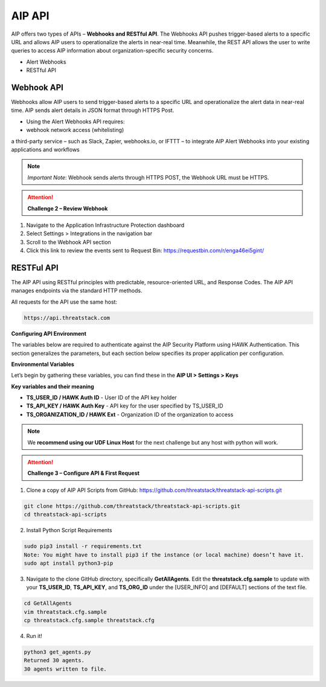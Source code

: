 AIP API
================

AIP offers two types of APIs – **Webhooks and RESTful API**. The Webhooks API pushes trigger-based alerts to a specific URL and allows AIP users to operationalize the alerts in near-real time. Meanwhile, the REST API allows the user to write queries to access AIP information about organization-specific security concerns. 

 

* Alert Webhooks 

* RESTful API 


Webhook API 
-----------

.. image:: _static/integration_webhook_v2.gif

Webhooks allow AIP users to send trigger-based alerts to a specific URL and operationalize the alert data in near-real time. AIP sends alert details in JSON format through HTTPS Post. 

* Using the Alert Webhooks API requires: 

* webhook network access (whitelisting) 

a third-party service – such as Slack, Zapier, webhooks.io, or IFTTT – to integrate AIP Alert Webhooks into your existing applications and workflows 

.. note:: 

   *Important Note*: Webhook sends alerts through HTTPS POST, the Webhook URL must be HTTPS. 
   
.. attention:: 
 **Challenge 2 – Review Webhook**

1. Navigate to the Application Infrastructure Protection dashboard 
2. Select Settings > Integrations in the navigation bar 
3. Scroll to the Webhook API section 
4. Click this link to review the events sent to Request Bin: https://requestbin.com/r/enga46ei5gint/ 


.. image:: _static/_Integrations_Webhook_LiveEx.gif

RESTFul API 
-----------

.. image:: _static/apidocs_v2.gif

The AIP API using RESTful principles with predictable, resource-oriented URL, and Response Codes. The AIP API manages endpoints via the standard HTTP methods.  

All requests for the API use the same host: 

.. code-block::

   https://api.threatstack.com 
   
**Configuring API Environment**

The variables below are required to authenticate against the AIP Security Platform using HAWK Authentication. This section generalizes the parameters, but each section below specifies its proper application per configuration. 

**Environmental Variables**

Let’s begin by gathering these variables, you can find these in the **AIP UI > Settings > Keys**


.. image:: _static/integration_keys_v2.gif

**Key variables and their meaning**

* **TS_USER_ID / HAWK Auth ID** - User ID of the API key holder 

* **TS_API_KEY / HAWK Auth Key** - API key for the user specified by TS_USER_ID 

* **TS_ORGANIZATION_ID / HAWK Ext** - Organization ID of the organization to access 


.. note:: 
   We **recommend using our UDF Linux Host** for the next challenge but any host with python will work.


.. attention:: 
 **Challenge 3 – Configure API & First Request**


1. Clone a copy of AIP API Scripts from GitHub: https://github.com/threatstack/threatstack-api-scripts.git 

.. code-block:: 

   git clone https://github.com/threatstack/threatstack-api-scripts.git 
   cd threatstack-api-scripts
   
2. Install Python Script Requirements 

.. code-block:: 

   sudo pip3 install -r requirements.txt 
   Note: You might have to install pip3 if the instance (or local machine) doesn’t have it. 
   sudo apt install python3-pip 


3. Navigate to the clone GitHub directory, specifically **GetAllAgents**. Edit the **threatstack.cfg.sample** to update with your **TS_USER_ID**, **TS_API_KEY**, and **TS_ORG_ID** under the [USER_INFO] and [DEFAULT] sections of the text file.

.. code-block:: 

   cd GetAllAgents 
   vim threatstack.cfg.sample  
   cp threatstack.cfg.sample threatstack.cfg 
  
  
4. Run it!

.. code-block:: 

   python3 get_agents.py 
   Returned 30 agents. 
   30 agents written to file. 
   

